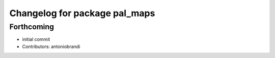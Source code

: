 ^^^^^^^^^^^^^^^^^^^^^^^^^^^^^^
Changelog for package pal_maps
^^^^^^^^^^^^^^^^^^^^^^^^^^^^^^

Forthcoming
-----------
* initial commit
* Contributors: antoniobrandi
